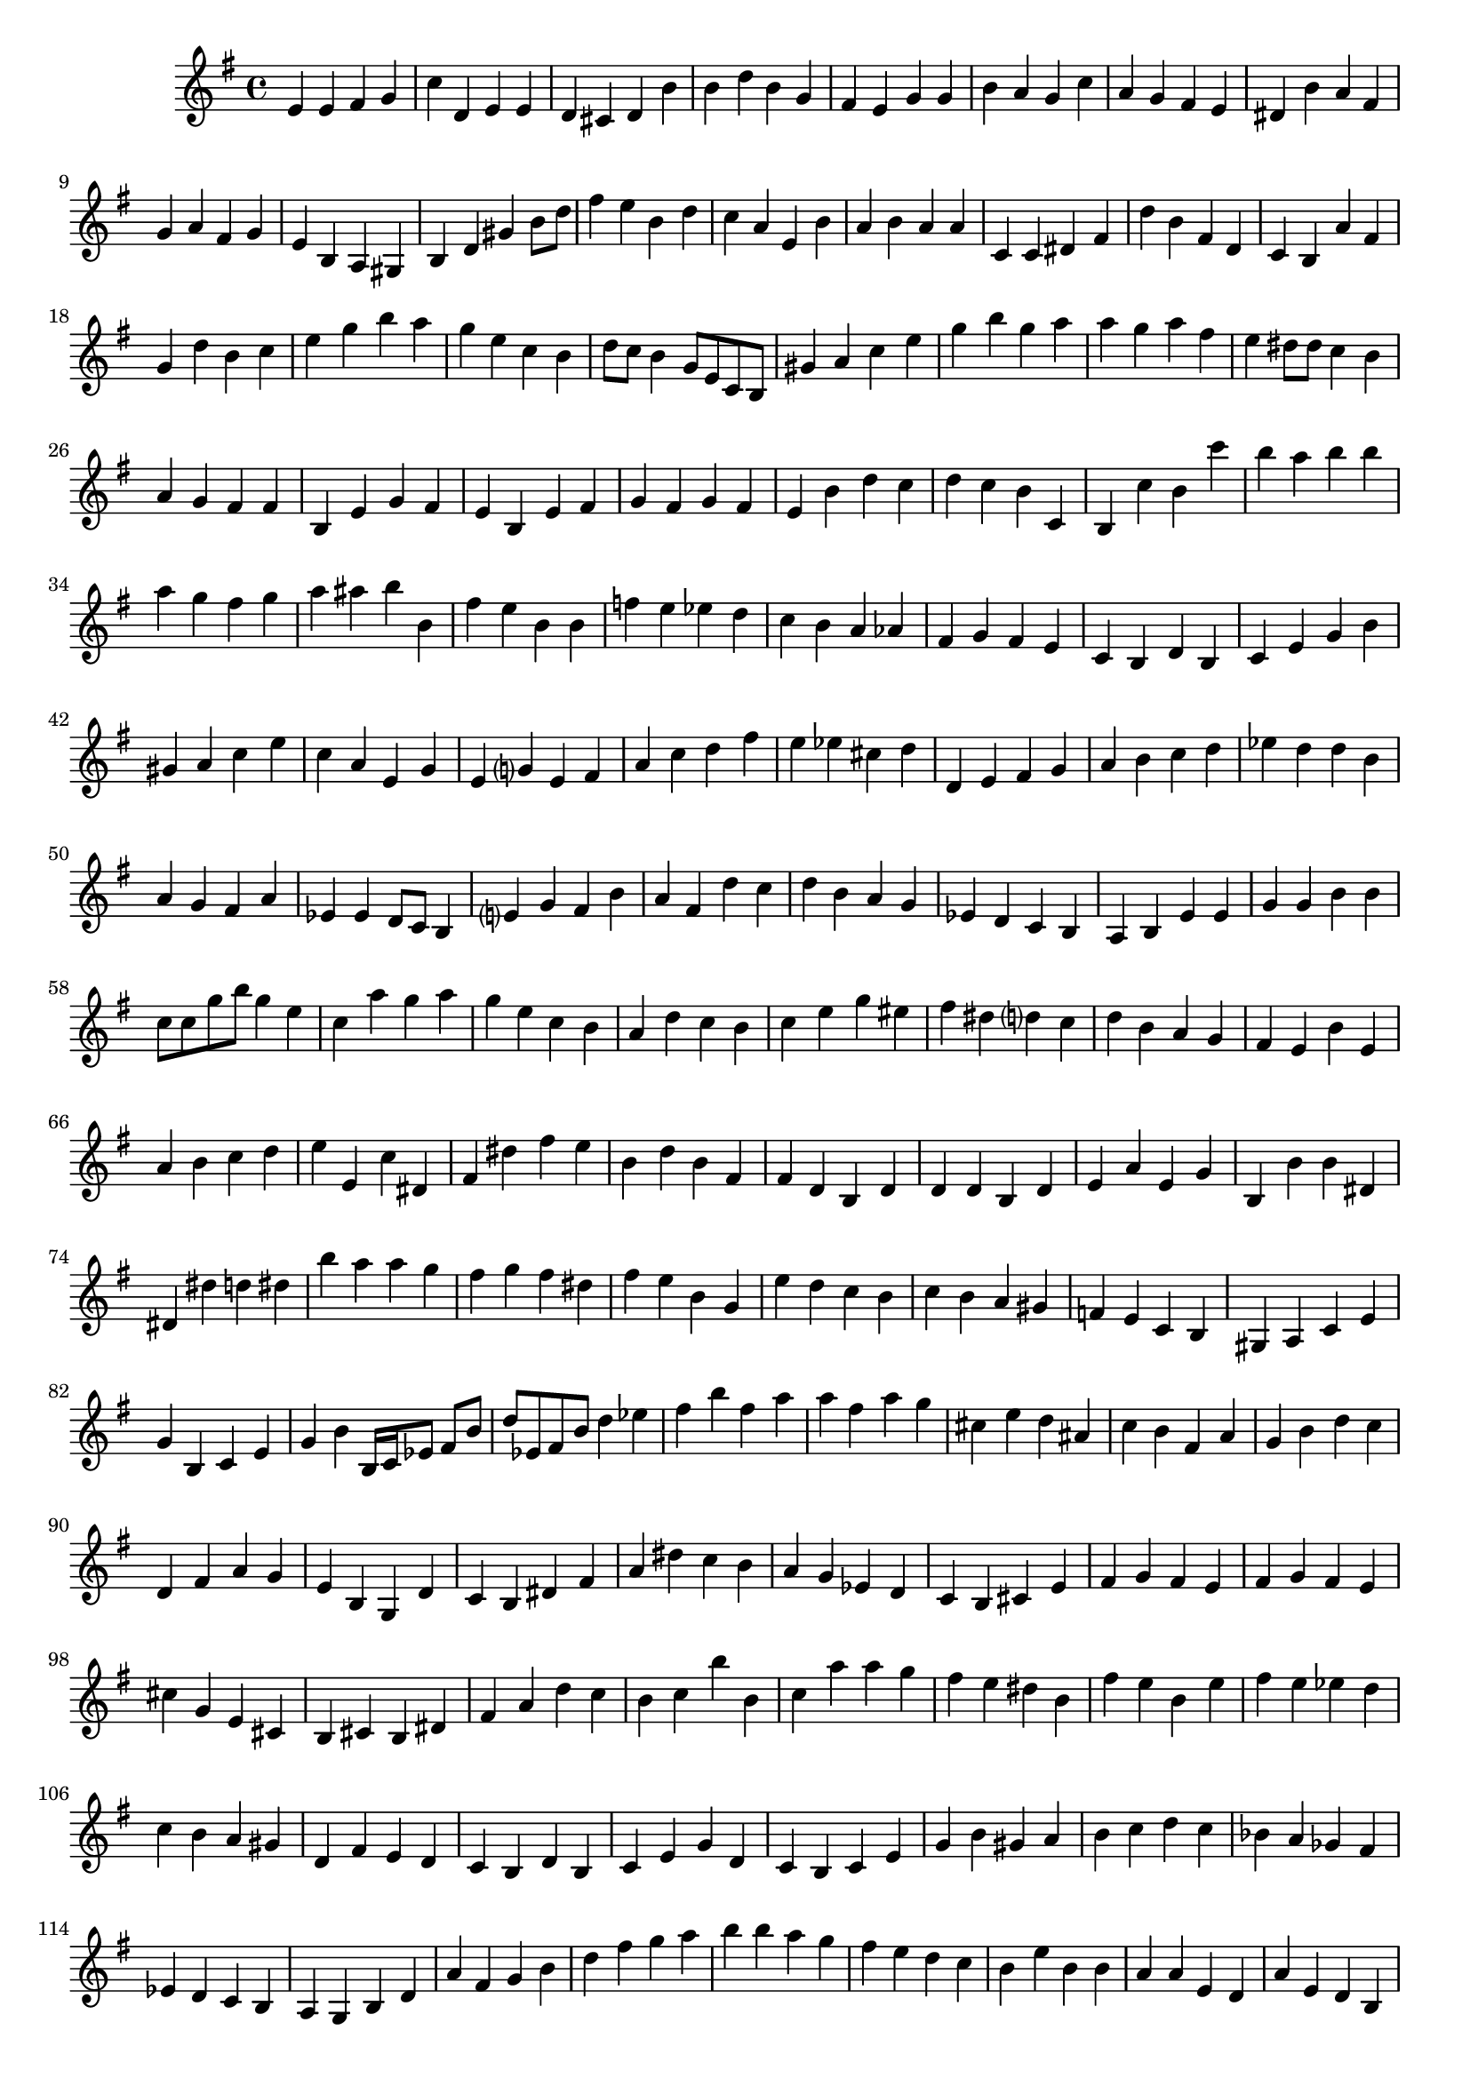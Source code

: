 
%% Fichier LilyPond généré par Denemo version 2.5.0

%%http://www.gnu.org/software/denemo/

\version "2.22"

CompactChordSymbols = {}
#(define DenemoTransposeStep 0)
#(define DenemoTransposeAccidental 0)
DenemoGlobalTranspose = \void {}
titledPiece = {}
AutoBarline = {}
AutoEndMovementBarline = \bar "|."

% The music follows

MvmntIVoiceI = {
         e'4 e' fis' g'\AutoBarline
         c'' d' e' e'\AutoBarline
         d' cis' d' b'\AutoBarline
         b' d'' b' g'\AutoBarline
%5
         fis' e' g' g'\AutoBarline
         b' a' g' c''\AutoBarline
         a' g' fis' e'\AutoBarline
         dis' b' a' fis'\AutoBarline
         g' a' fis' g'\AutoBarline
%10
         e' b a gis\AutoBarline
         b d' gis' b'8 d''\AutoBarline
         fis''4 e'' b' d''\AutoBarline
         c'' a' e' b'\AutoBarline
         a' b' a' a'\AutoBarline
%15
         c' c' dis' fis'\AutoBarline
         d'' b' fis' d'\AutoBarline
         c' b a' fis'\AutoBarline
         g' d'' b' c''\AutoBarline
         e'' g'' b'' a''\AutoBarline
%20
         g'' e'' c'' b'\AutoBarline
         d''8 c'' b'4 g'8 e' c' b\AutoBarline
         gis'4 a' c''\AutoBarline
         e'' g'' b'' g''\AutoBarline
         a'' a'' g'' a''\AutoBarline
%25
         fis'' e'' dis''8 dis'' c''4\AutoBarline
         b' a' g' fis'\AutoBarline
         fis' b e' g'\AutoBarline
         fis' e' b e'\AutoBarline
         fis' g' fis' g'\AutoBarline
%30
         fis' e' b' d''\AutoBarline
         c'' d'' c'' b'\AutoBarline
         c' b c'' b'\AutoBarline
         c''' b'' a'' b''\AutoBarline
         b'' a'' g'' fis''\AutoBarline
%35
         g'' a'' ais'' b''\AutoBarline
         b' fis'' e'' b'\AutoBarline
         b' f'' e'' ees''\AutoBarline
         d'' c'' b' a'\AutoBarline
         aes' fis' g' fis'\AutoBarline
%40
         e' c' b d'\AutoBarline
         b c' e' g'\AutoBarline
         b' gis' a' c''\AutoBarline
         e'' c'' a' e'\AutoBarline
         g' e' g'?4 e'\AutoBarline
%45
         fis' a' c'' d''\AutoBarline
         fis'' e'' ees'' cis''\AutoBarline
         d'' d' e' fis'\AutoBarline
         g' a' b' c''\AutoBarline
         d'' ees'' d'' d''\AutoBarline
%50
         b' a' g' fis'\AutoBarline
         a' ees' ees' d'8 c'\AutoBarline
         b4 e'?4 g' fis'\AutoBarline
         b' a' fis' d''\AutoBarline
         c'' d'' b' a'\AutoBarline
%55
         g' ees' d'\AutoBarline
         c' b a b\AutoBarline
         e' e' g' g'\AutoBarline
         b' b' c''8 c'' g'' b''\AutoBarline
         g''4 e'' c'' a''\AutoBarline
%60
         g'' a'' g'' e''\AutoBarline
         c'' b' a' d''\AutoBarline
         c'' b' c'' e''\AutoBarline
         g'' eis'' fis'' dis''\AutoBarline
         d''?4 c'' d'' b'\AutoBarline
%65
         a' g' fis' e'\AutoBarline
         b' e' a' b'\AutoBarline
         c'' d'' e'' e'\AutoBarline
         c'' dis' fis' dis''\AutoBarline
         fis'' e'' b' d''\AutoBarline
%70
         b' fis' fis' d'\AutoBarline
         b d' d' d'\AutoBarline
         b d' e' a'\AutoBarline
         e' g' b b'\AutoBarline
         b' dis' dis' dis''\AutoBarline
%75
         d'' dis'' b'' a''\AutoBarline
         a'' g'' fis'' g''\AutoBarline
         fis'' dis'' fis'' e''\AutoBarline
         b' g' e'' d''\AutoBarline
         c'' b' c'' b'\AutoBarline
%80
         a' gis' f' e'\AutoBarline
         c' b gis a\AutoBarline
         c' e' g' b\AutoBarline
         c' e' g' b'\AutoBarline
         b16 c' ees'8 fis' b' d'' ees' fis' b'\AutoBarline
%85
         d''4 ees'' fis'' b''\AutoBarline
         fis'' a'' a'' fis''\AutoBarline
         a'' g'' cis'' e''\AutoBarline
         d'' ais' c'' b'\AutoBarline
         fis' a' g' b'\AutoBarline
%90
         d'' c'' d' fis'\AutoBarline
         a' g' e' b\AutoBarline
         g d' c' b\AutoBarline
         dis' fis' a' dis''\AutoBarline
         c'' b' a' g'\AutoBarline
%95
         ees' d' c' b\AutoBarline
         cis' e' fis' g'\AutoBarline
         fis' e' fis' g'\AutoBarline
         fis' e' cis'' g'\AutoBarline
         e' cis' b cis'\AutoBarline
%100
         b dis' fis' a'\AutoBarline
         d'' c'' b' c''\AutoBarline
         b'' b' c'' a''\AutoBarline
         a'' g'' fis'' e''\AutoBarline
         dis'' b' fis'' e''\AutoBarline
%105
         b' e'' fis'' e''\AutoBarline
         ees'' d'' c'' b'\AutoBarline
         a' gis' d' fis'\AutoBarline
         e' d' c' b\AutoBarline
         d' b c' e'\AutoBarline
%110
         g' d' c' b\AutoBarline
         c' e' g' b'\AutoBarline
         gis' a' b' c''\AutoBarline
         d'' c'' bes' a'\AutoBarline
         ges' fis' ees' d'\AutoBarline
%115
         c' b a g\AutoBarline
         b d' a' fis'\AutoBarline
         g' b' d'' fis''\AutoBarline
         g'' a'' b'' b''\AutoBarline
         a'' g'' fis'' e''\AutoBarline
%120
         d'' c'' b' e''\AutoBarline
         b' b' a' a'\AutoBarline
         e' d' a' e'\AutoBarline
         d' b a b'\AutoBarline
         c'' dis'' e'' fis''\AutoBarline
%125
         g'' a'' b'' c'''\AutoBarline
         b'' b'' a'' g''\AutoBarline
         fis'' e'' dis'' c''\AutoBarline
         b' g'' e'' b'\AutoBarline
         e'' fis'' e'' dis''\AutoBarline
%130
         cis'' d'' cis'' b'\AutoBarline
         c'' b' a' gis'\AutoBarline
         fis' g'?4 f'?4 e'\AutoBarline
         b' g' e' b'\AutoBarline
         g' e' b' fis'\AutoBarline
%135
         dis' b' b' fis'\AutoBarline
         dis' b' a' g'\AutoBarline
         fis' e' g' e'\AutoBarline
         b b a g\AutoBarline
         a b d' f'\AutoBarline
%140
         g' f' d' e'\AutoBarline
         c' e' g' b\AutoBarline
         c' e' g' b'\AutoBarline
         a d' ees' a'\AutoBarline
         a' bes' dis'' e''\AutoBarline
%145
         bes'' fis'' a'' a''\AutoBarline
         a'' aes'' g'' fis''\AutoBarline
         e'' d'' e'' b'\AutoBarline
         e'' b' a' b'\AutoBarline
         e'' b' a' e'\AutoBarline
%150
         b' \AutoEndMovementBarline
}





%Default Score Layout
\header{DenemoLayoutName = "Default Score Layout"
        instrumentation = \markup { \with-url #'"scheme:(d-BookInstrumentation)" "Partition entière"}
        }

\header {
tagline = \markup {"/home/ordigoud/autum1.denemo" on \simple #(strftime "%x" (localtime (current-time)))}

        }
#(set-default-paper-size "a4")
#(set-global-staff-size 18)
\paper {

       }

\score { %Start of Movement
          <<

%Start of Staff
\new Staff = "Part 1"  << 
 \new Voice = "MvmntIVoiceI"  { 
  \clef treble    \key g \major    \time 4/4   \MvmntIVoiceI
                        } %End of voice

                        >> %End of Staff

          >>

       } %End of Movement



